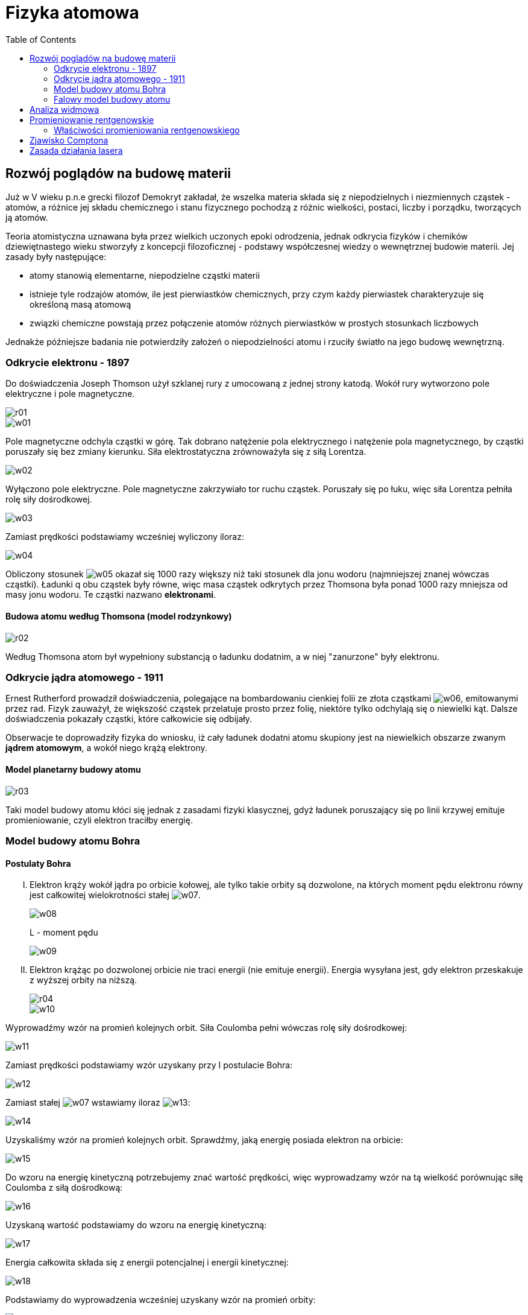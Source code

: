 :imagesdir: ../img/elementy-fizyki-wspolczesnej/fizyka-atomowa
:toc:

= Fizyka atomowa

== Rozwój poglądów na budowę materii

Już w V wieku p.n.e grecki filozof Demokryt zakładał, że wszelka materia składa się z niepodzielnych i niezmiennych cząstek
- atomów, a różnice jej składu chemicznego i stanu fizycznego pochodzą z różnic wielkości, postaci, liczby i porządku,
tworzących ją atomów.

Teoria atomistyczna uznawana była przez wielkich uczonych epoki odrodzenia, jednak odkrycia fizyków i chemików dziewiętnastego
wieku stworzyły z koncepcji filozoficznej - podstawy współczesnej wiedzy o wewnętrznej budowie materii. Jej zasady były
następujące:

* atomy stanowią elementarne, niepodzielne cząstki materii
* istnieje tyle rodzajów atomów, ile jest pierwiastków chemicznych, przy czym każdy pierwiastek charakteryzuje się określoną
masą atomową
* związki chemiczne powstają przez połączenie atomów różnych pierwiastków w prostych stosunkach liczbowych

Jednakże późniejsze badania nie potwierdziły założeń o niepodzielności atomu i rzuciły światło na jego budowę wewnętrzną.

=== Odkrycie elektronu - 1897

Do doświadczenia Joseph Thomson użył szklanej rury z umocowaną z jednej strony katodą. Wokół rury wytworzono pole elektryczne
i pole magnetyczne.

image::r01.gif[]

image::w01.gif[]

Pole magnetyczne odchyla cząstki w górę. Tak dobrano natężenie pola elektrycznego i natężenie pola magnetycznego, by
cząstki poruszały się bez zmiany kierunku. Siła elektrostatyczna zrównoważyła się z siłą Lorentza.

image::w02.gif[]

Wyłączono pole elektryczne. Pole magnetyczne zakrzywiało tor ruchu cząstek. Poruszały się po łuku, więc siła Lorentza
pełniła rolę siły dośrodkowej.

image::w03.gif[]

Zamiast prędkości podstawiamy wcześniej wyliczony iloraz:

image::w04.gif[]

Obliczony stosunek image:w05.gif[]
okazał się 1000 razy większy niż taki stosunek dla jonu wodoru (najmniejszej znanej wówczas cząstki). Ładunki q obu cząstek
były równe, więc masa cząstek odkrytych przez Thomsona była ponad 1000 razy mniejsza od masy jonu wodoru. Te cząstki
nazwano *elektronami*.

==== Budowa atomu według Thomsona (model rodzynkowy)

image::r02.gif[]

Według Thomsona atom był wypełniony substancją o ładunku dodatnim, a w niej "zanurzone" były elektronu.


=== Odkrycie jądra atomowego - 1911

Ernest Rutherford prowadził doświadczenia, polegające na bombardowaniu cienkiej folii ze złota cząstkami image:w06.gif[],
emitowanymi przez rad. Fizyk zauważył, że większość cząstek przelatuje prosto przez folię, niektóre tylko odchylają się
o niewielki kąt. Dalsze doświadczenia pokazały cząstki, które całkowicie się odbijały.

Obserwacje te doprowadziły fizyka do wniosku, iż cały ładunek dodatni atomu skupiony jest na niewielkich obszarze zwanym
*jądrem atomowym*, a wokół niego krążą elektrony.

==== Model planetarny budowy atomu

image::r03.gif[]

Taki model budowy atomu kłóci się jednak z zasadami fizyki klasycznej, gdyż ładunek poruszający się po linii krzywej
emituje promieniowanie, czyli elektron traciłby energię.

=== Model budowy atomu Bohra

==== Postulaty Bohra

[upperroman]
. Elektron krąży wokół jądra po orbicie kołowej, ale tylko takie orbity są dozwolone, na których moment pędu elektronu
równy jest całkowitej wielokrotności stałej image:w07.gif[].
+
image::w08.gif[]
+
L - moment pędu
+
image::w09.gif[]

. Elektron krążąc po dozwolonej orbicie nie traci energii (nie emituje energii). Energia wysyłana jest, gdy elektron
przeskakuje z wyższej orbity na niższą.
+
image::r04.gif[]
+
image::w10.gif[]

Wyprowadźmy wzór na promień kolejnych orbit. Siła Coulomba pełni wówczas rolę siły dośrodkowej:

image::w11.gif[]

Zamiast prędkości podstawiamy wzór uzyskany przy I postulacie Bohra:

image::w12.gif[]

Zamiast stałej image:w07.gif[] wstawiamy iloraz image:w13.gif[]:

image::w14.gif[]

Uzyskaliśmy wzór na promień kolejnych orbit. Sprawdźmy, jaką energię posiada elektron na orbicie:

image::w15.gif[]

Do wzoru na energię kinetyczną potrzebujemy znać wartość prędkości, więc wyprowadzamy wzór na tą wielkość porównując siłę
Coulomba z siłą dośrodkową:

image::w16.gif[]

Uzyskaną wartość podstawiamy do wzoru na energię kinetyczną:

image::w17.gif[]

Energia całkowita składa się z energii potencjalnej i energii kinetycznej:

image::w18.gif[]

Podstawiamy do wyprowadzenia wcześniej uzyskany wzór na promień orbity:

image::w19.gif[]

Rozważmy zmianę energii, gdy elektron przeskakuje z orbity wyższej na niższą:

image::w20.gif[]

Rozpatrujemy orbity według wcześniej wyprowadzonego wzoru:

image::w21.gif[]

i uzyskujemy:

image::w22.gif[]

Zamiast iloczynu przed nawiasem wstawiamy stałą zwaną stałą Rydberga:

image::w23.gif[]

i mamy:

image::w24.gif[]

==== Widmo światła wodoru

Bohr analizował promieniowanie emitowane przez atomy pobudzone bodźcami fizycznymi takimi, jak: wysoka temperatura lub
łuk elektryczny. Wzbudzone w ten sposób atomy wysyłają promieniowanie, które można zobaczyć przy pomocy metod analizy
spektroskopowej. Promieniowanie jest charakterystyczne dla danego rodzaju atomów. Nosi nazwę widma i składa się z pasm
promieniowania o określonej długości fali, co w świetle widzialnym można zobaczyć jako oddzielne pasma o różnej barwie.

image::r05.gif[]

Na podstawie widma atomu wodoru można stwierdzić, że  wzbudzony atom wysyła jedynie pewne długości światła. Widmo to nie
jest ciągłe, jest dyskretne - przyjmuje jedynie niektóre wartości długości fal. Bohr dostrzegł, że stosowanie dotychczasowej
teorii elektrodynamiki C. Maxwella nie pozwala wytłumaczyć nieciągłości widma atomowego. Do tej pory bowiem, teoria budowy
atomu dopuszczała, by elektrony poruszały się wokół atomu na orbitach o dowolnych promieniach. Zatem przejście elektronu
z jednej na inną orbitę prowadziłaby do emisji lub absorpcji promieniowania o dowolnej długości fali tworząc widmo ciągłe.
Dodatkowo, zgodnie z zasadami klasycznej elektrodynamiki, elektrony musiałyby tracić energię, co z kolei powodowałoby
zmniejszanie się promienia orbity elektronu i w efekcie jego spadek na powierzchnię jądra. Atomy takie musiałyby być
nietrwałe.

=== Falowy model budowy atomu

Współczesny model budowy atomu bierze pod uwagę falowe własności cząstek. Z poruszającym się w atomie elektronem związana
jest fala materii (jest ona falą stojącą). Fala ta jest opisana tzw. funkcją falową. W związku z tym, że w mechanice
kwantowej nie ma pojęcia toru ruchu, to falowy model budowy atomu odrzuca pojęcie orbity, możemy mówić jedynie
o prawdopodobieństwie znalezienia elektronu w danym miejscu.

image::w25.gif[]

n - główna liczba kwantowa

[quote]
Elektron mając daną wartość energii może znajdować się w różnych stanach. Zespół wszystkich stanów o tej samej energii
nazywa się powłoką elektronową.

Powłoki są oznaczane, licząc od jądra atomowego, kolejnymi literami: K, L, M, N, O, P, Q. Największa liczba elektronów N
na pierwszych czterech orbitach określana jest wzorem:

image::w26.gif[]

Każdy elektron poruszający się po orbicie w atomie posiada orbitalny moment pędu L:

image::w27.gif[]

l - orbitalna liczba kwantowa, która przyjmuje wartości:

image::w28.gif[]

[quote]
Zespół stanów o tej samej orbitalnej liczbie kwantowej l nazywamy podpowłoką elektronową.

Podpowłoki oznaczane są małymi literami: s, p, d, f, g.

Rzutujemy moment pędu na kierunek linii pola magnetycznego:

image::r06.gif[]

image::w29.gif[]

Zrzutowany moment pędu zależy od magnetycznej liczby kwantowej:

image::w30.gif[]

przyjmującej wartości:

image::w31.gif[]

Elektron w atomie posiada dodatkowy moment pędu, tzw. spin.

image:w32.gif[] - własny moment pędu

image::w33.gif[]

image::r07.gif[]

image::w34.gif[]

Magnetyczna spinowa liczba kwantowa wynosi:

image::w35.gif[]

==== Zasada Paulliego

[quote]
W atomie nie może być równocześnie dwóch elektronów w tym samym stanie kwantowym.

== Analiza widmowa

Każdy pierwiastek wysyła charakterystyczne tylko dla siebie długości promieniowania (odkryli to Kirchhoff i Bunsen).
Analizując dane promieniowanie można określić jaki pierwiastek to promieniowanie wyemitował.

[quote]
Analiza składu chemicznego danej substancji na podstawie badania widma, które ono wysyła nazywa się analizą widmową.

Do analizy widmowej używany jest spektroskop.

image::r08.gif[]

== Promieniowanie rentgenowskie

Badając wyładowania w gazach rozrzedzonych, niemiecki fizyk Roentgen odkrył niewidzialne dla oka promieniowanie, które
nazwano *promieniowaniem rentgenowskim* (promieniowaniem X). Jest to promieniowanie elektromagnetyczne o niewielkiej
długości fali, czyli o bardzo dużej częstotliwości. Powstaje ono w wyniku bombardowania płytki metalowej strumieniem
pędzących z dużą prędkością elektronów.

Teoria kwantów tłumaczy to zjawisko oddziaływaniem pola elektrycznego jąder atomów metalu na poruszające się elektrony,
w wyniku czego ulegają one zahamowaniu, zaś energia hamowania uwalnia się w postaci fotonów promieniowania rentgenowskiego,
zgodnie z zasadą zachowania energii.

=== Właściwości promieniowania rentgenowskiego

* są niewidzialne dla oka, lecz naświetlają kliszę fotograficzną
* rozchodzą się prostoliniowo oraz podlegają interferencji i ugięciu
* nie odchylają się w polu elektrycznym i magnetycznym
* wywołują jonizację gazów oraz wzbudzają luminescencję
* przenikają przez wiele materiałów nieprzezroczystych dla światła, a zwłaszcza przez materiały o niewielkim ciężarze właściwym
* są pochłaniane przez inne materiały, zwłaszcza o dużym ciężarze właściwym, przy czym ilość pochłoniętego promieniowania
jest zależna od rodzaju materiału i grubości prześwietlanej warstwy.

== Zjawisko Comptona

Korpuskularna natura fal elektromagnetycznych ujawnia się chyba najpełniej w zjawisku rozpraszania fal elektromagnetycznych
na swobodnych elektronach, nazywanym *zjawiskiem Comptona*. Zjawisko to polega na zmianie długości fali promieniowania
rozproszonego w porównaniu z długością fali promieniowania padającego. Najprostszym sposobem zrozumienia tego zjawiska
jest rozpatrzenie zderzenia elektronu z fotonem jako zdarzenia sprężystego dwóch cząstek, z których jedna (elektron)
początkowo spoczywała. W wyniku takiego zderzenia foton oddaje elektronowi część swojej energii i pędu. Energia fotonu
rozproszonego jest więc mniejsza od energii fotonu padającego, zatem długość fali fotonu rozproszonego powinna być większa
od długości fali fotonu padającego.

Przesunięciem Comptona nazywamy różnicę:

image::w36.gif[]

gdzie:

image:w37.gif[] - długość fali fotonu rozproszonego

image:w38.gif[] - długość fali fotonu padającego

Przesunięcie Comptona zależy od kąta rozproszenia:

image::w39.gif[]

image:w40.gif[] - kąt rozproszenia.

== Zasada działania lasera

Pierwszy laser, którego nazwa pochodzi od pierwszych liter angielskiego zwrotu Light Amplification by Stimulated Emission
of Radiation, co w polskim tłumaczeniu brzmi "Wzmocnienie światła przez wymuszoną emisję promieniowania" zbudowany został
dopiero w 1960 roku przez T. Maimana.

Działanie lasera opiera się na dwóch zjawiskach: inwersji obsadzeń i emisji wymuszonej.

*Emisja wymuszona* zachodzi, gdy atom wzbudzony zderza się z fotonem o takiej częstotliwości, że jego energia kwantu jest
równa różnicy energii poziomów między stanem wzbudzonym a podstawowym. Foton uderzający nie ulega pochłonięciu, ale
przyspiesza przejście atomu ze stanu wzbudzonego do podstawowego i dlatego z atomu wylatują w tym samym kierunku dwa spójne,
to znaczy zgodne w fazie fotony o tej samej energii, więc i częstotliwości.

Aby mogła zachodzić w dużych ilościach emisja wymuszona należy w ośrodku wzmacniającym stworzyć odpowiednie warunki
(spowodować, by więcej elektronów było w stanie wzbudzonym niż w stanie podstawowym). Taki proces nosi nazwę *inwersji
obsadzeń* (odwrócenia obsadzeń). Odwrócenie obsadzeń uzyskuje się za pomocą oświetlenia światłem (pompowanie optyczne),
innym laserem, światłem błyskowym, wyładowaniem prądu w gazach, reakcjami chemicznymi albo wykorzystując rekombinację
w półprzewodnikach.

*Poziom metastabilny* jest to poziom wzbudzony, na którym czas przebywania elektronu jest dostatecznie długi by zaszła
inwersja obsadzeń.

*Wzmacniacz laserowy* zamienia się w generator, gdy ośrodek wzmacniający zostanie umieszczony w rezonatorze. Wówczas
promieniowanie wprowadzone wzdłuż osi rezonatora odbija się od zwierciadła umieszczonego na jednym końcu rezonatora oraz
od półprzeźroczystego zwierciadła na drugim końcu. Pomiędzy zwierciadłami fale są wzmacniane wskutek emisji wymuszonej.
Promieniowanie wychodzi z rezonatora przez półprzeźroczyste zwierciadło w postaci spójnej, monochromatycznej, równoległej
wiązki światła o dużej mocy. Emitowana wiązka jest doskonale równoległa, bowiem fale, które nie wędrują tam i z powrotem
między zwierciadłami, szybko uciekają na boki ośrodka drgającego bez wzmocnienia.

image::r09.gif[]

Rodzaje laserów:

* rubinowy (ma pręt ze sztucznego rubinu, emituje czerwone światło)
* gazowy
* półprzewodnikowy (dł. ok. 1mm; mała moc; wiązka na ogół nie jest skupiona)
* jonowy
* molekularny
* barwnikowy
* chemiczny

Lasery znalazły wiele zastosowań; są na przykład używane do spawania, w medycynie np. chirurgii, holografii, drukarkach,
telekomunikacji optycznej oraz do odczytywania Informacji cyfrowej.


